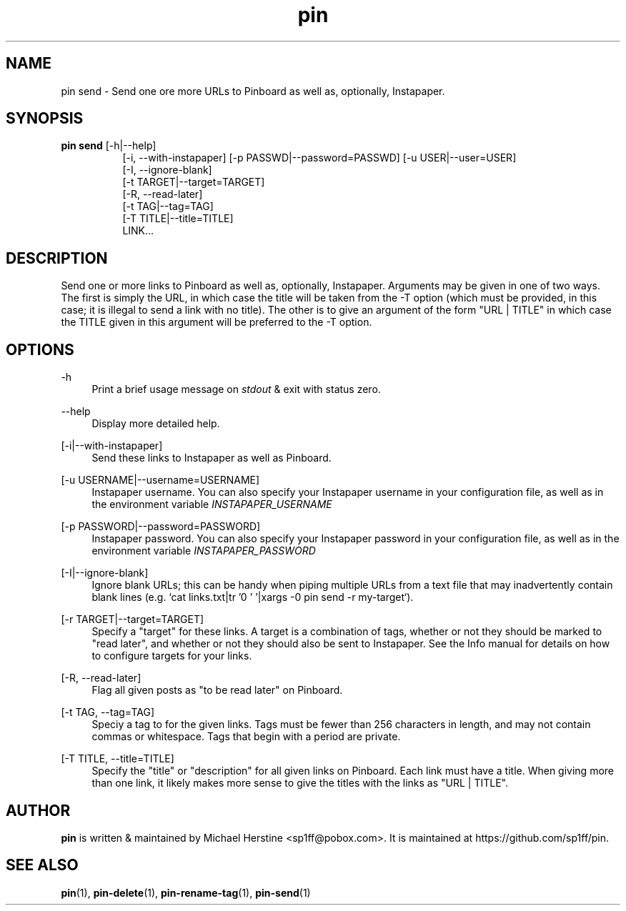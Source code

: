 .\" Copyright (C) 2022-2023 Michael Herstine <sp1ff@pobox.com>
.\" You may distribute this file under the terms of the GNU Free
.\" Documentation License.
.TH pin 1 2023-05-06 "pin 0.2.8" "pin Manual"
.SH NAME
pin send \- Send one ore more URLs to Pinboard as well as, optionally,
Instapaper.

.SH SYNOPSIS
.B "pin send"
[-h|--help]
.RS 8
.br
[-i, --with-instapaper] [-p PASSWD|--password=PASSWD] [-u USER|--user=USER]
.br
[-I, --ignore-blank]
.br
[-t TARGET|--target=TARGET]
.br
[-R, --read-later]
.br
[-t TAG|--tag=TAG]
.br
[-T TITLE|--title=TITLE]
.br
LINK...
.RE

.SH DESCRIPTION

Send one or more links to Pinboard as well as, optionally, Instapaper.
Arguments may be given in one of two ways. The first is simply the
URL, in which case the title will be taken from the -T option (which
must be provided, in this case; it is illegal to send a link with no
title). The other is to give an argument of the form "URL | TITLE" in
which case the TITLE given in this argument will be preferred to the
-T option.

.SH OPTIONS

.PP
\-h
.RS 4
Print a brief usage message on
.I stdout
& exit with status zero.
.RE
.PP
\-\-help
.RS 4
Display more detailed help.
.RE
.PP
[-i|--with-instapaper]
.RS 4
Send these links to Instapaper as well as Pinboard.
.RE
.PP
[-u USERNAME|--username=USERNAME]
.RS 4
Instapaper username. You can also specify your Instapaper username
in your configuration file, as well as in the environment variable
.I INSTAPAPER_USERNAME
.RE
.PP
[-p PASSWORD|--password=PASSWORD]
.RS 4
Instapaper password. You can also specify your Instapaper password
in your configuration file, as well as in the environment variable
.I INSTAPAPER_PASSWORD
.RE
.PP
[-I|--ignore-blank]
.RS 4
Ignore blank URLs; this can be handy when piping multiple URLs from a
text file that may inadvertently contain blank lines (e.g. `cat
links.txt|tr '\n' '\0'|xargs -0 pin send -r my-target`).
.RE
.PP
[-r TARGET|--target=TARGET]
.RS 4
Specify a "target" for these links. A target is a combination of tags,
whether or not they should be marked to "read later", and whether or
not they should also be sent to Instapaper. See the Info manual for
details on how to configure targets for your links.
.RE
.PP
[-R, --read-later]
.RS 4
Flag all given posts as "to be read later" on Pinboard.
.RE
.PP
[-t TAG, --tag=TAG]
.RS 4
Speciy a tag to for the given links. Tags must be
fewer than 256 characters in length, and may not contain commas or
whitespace. Tags that begin with a period are private.
.RE
.PP
[-T TITLE, --title=TITLE]
.RS 4
Specify the "title" or "description" for all given links on
Pinboard. Each link must have a title. When giving more than one link,
it likely makes more sense to give the titles with the links as "URL |
TITLE".
.RE

.SH AUTHOR
.B pin
is written & maintained by Michael Herstine <sp1ff@pobox.com>. It
is maintained at https://github.com/sp1ff/pin.

.SH "SEE ALSO"

.BR pin "(1), " pin-delete "(1), " pin-rename-tag "(1), " pin-send "(1)"
